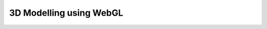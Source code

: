 3D Modelling using WebGL
===================================================

.. raw:: html
   :file: DrawRectangle.html
   
